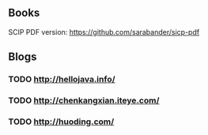 ** Books

SCIP PDF version: https://github.com/sarabander/sicp-pdf


** Blogs

*** TODO http://hellojava.info/
*** TODO http://chenkangxian.iteye.com/
*** TODO http://huoding.com/

